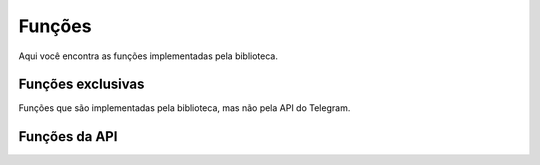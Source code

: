 Funções
=======

Aqui você encontra as funções implementadas pela biblioteca.

Funções exclusivas
------------------

Funções que são implementadas pela biblioteca, mas não pela API do Telegram.

.. c:function:: void framebot_init ()

   Essa função é utilizada para iniciar a biblioteca e suas dependencias.

.. c:function:: Bot *framebot (const char *token)

   Essa função é chamada para inicializar um objeto do tipo :c:type:`Bot`, 
   que será usado sempre que for preciso utilizar uma função da API do Telegram.

.. _api-func:

Funções da API
--------------

.. c:function:: User *get_me (const char *token)

   Veja em `Telegram API`_

   .. _`Telegram API`: https://core.telegram.org/bots/api#getme

   Uma função para testar seu `token`.
   Requer o parâmetro `token`, e retorna as informações básicas do seu bot em um objeto :c:type:`User`.